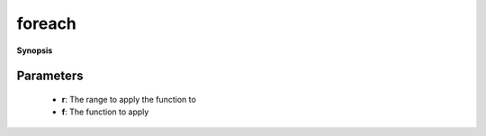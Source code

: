 ..
   Generated automatically by cpp2rst

.. highlight:: c
.. role:: red
.. role:: green
.. role:: param
.. role:: cppbrief


.. _foreach:

foreach
=======


**Synopsis**

 .. rst-class:: cppsynopsis

    1. | :cppbrief:`Apply a function f to every element of an integer range`
       | :green:`template<typename F>`
       | void :red:`foreach` (:ref:`range <itertools__range>` const & :param:`r`, F && :param:`f`)







Parameters
^^^^^^^^^^

 * **r**: The range to apply the function to

 * **f**: The function to apply